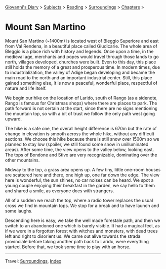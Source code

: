#+startup: content indent

[[file:../../index.org][Giovanni's Diary]] > [[file:../../subjects.org][Subjects]] > [[file:../reading.org][Reading]] > [[file:surroundings.org][Surroundings]] > [[file:chapters.org][Chapters]] >

* Mount San Martino
:PROPERTIES:
:RSS: true
:DATE: 30 Mar 2025 00:00 GMT
:CATEGORY: Surroundings
:AUTHOR: Giovanni Santini
:LINK: https://giovanni-diary.netlify.app/reading/surroundings/mount-san-martino.html
:END:
#+INDEX: Giovanni's Diary!Reading!Surroundings!Mount San Martino

Mount San Martino (~1400m) is located west of Bleggio Superiore and
east from Val Rendena, in a beautiful place called Giudicarie.  The
whole area of Bleggio is a place rich with history and legends. Once
upon a time, in the medieval age, merchants and popes would travel
through those lands to go north, villages developed, churches were
built. Even to this day, this place still holds the memory of a great
and prosperous time. In modern times, due to industrialization, the
valley of Adige began developing and became the main road to the
north and an important industrial center. Still, this place gained
something else, It is now a peaceful, wonderful place, respectful of
nature and life itself.

We begin our hike on the location of Larido, south of Rango (as a
sidenote, Rango is famous for Christmas shops) where there are places
to park. The path forward is not certain at the start, since there are
no signs mentioning the mountain top, so with a bit of trust we follow
the only path west going upward.

#+CAPTION: Map of the hike
#+NAME:   fig:mount-san-martino-map
#+ATTR_ORG: :align center
#+ATTR_HTML: :align center
#+ATTR_HTML: :width 600px
#+ATTR_ORG: :width 600px
[[./images/mount-san-martino-map.jpeg]]

The hike is a safe one, the overall height difference is 670m but the
rate of change in elevation is smooth across the whole hike, without
any difficult sections. We choose this hike because there is still
snow over 1500m so we planned to stay low (spoiler, we still found
some snow in unilluminated areas). After some time, the view opens to
the valley below, looking east. The tops of Bondone and Stivo are very
recognizable, dominating over the other mountains.

#+CAPTION: View of the town of Fiave from the mountain
#+NAME:   fig:mount-san-martino-fiave
#+ATTR_ORG: :align center
#+ATTR_HTML: :align center
#+ATTR_HTML: :width 600px
#+ATTR_ORG: :width 600px
[[./images/mount-san-martino-fiave.jpeg]]

#+CAPTION: View of the mount Stivo
#+NAME:   fig:mount-san-martino-stivo
#+ATTR_ORG: :align center
#+ATTR_HTML: :align center
#+ATTR_HTML: :width 600px
#+ATTR_ORG: :width 600px
[[./images/mount-san-martino-stivo.jpeg]]

Midway to the top, a grass area opens up. A few tiny, little one-room
houses are scattered here and there, one high up, one far down the
edge. The view here is wonderful, the sun shines, no car noises
can be heard. We spot a young couple enjoying their breakfast in the
garden, we say hello to them and shared a smile, as everyone does with
strangers.

#+CAPTION: A beautiful and peaceful house
#+NAME:   fig:mount-san-martino-house
#+ATTR_ORG: :align center
#+ATTR_HTML: :align center
#+ATTR_HTML: :width 600px
#+ATTR_ORG: :width 600px
[[./images/mount-san-martino-house.jpeg]]

All of a sudden we reach the top, where a radio tower replaces
the usual cross we find in mountain tops. We stop for a break and
to have launch and some laughs.

#+CAPTION: Group photo after reaching the top
#+NAME:   fig:mount-san-martino-group
#+ATTR_ORG: :align center
#+ATTR_HTML: :align center
#+ATTR_HTML: :width 600px
#+ATTR_ORG: :width 600px
[[./images/mount-san-martino-group.jpeg]]

#+CAPTION: South view
#+NAME:   fig:mount-san-martino-south
#+ATTR_ORG: :align center
#+ATTR_HTML: :align center
#+ATTR_HTML: :width 600px
#+ATTR_ORG: :width 600px
[[./images/mount-san-martino-south.jpeg]]

Descending here is easy, we take the well made forestale path, and
then we switch to an abandoned one which is barely visible. It had a
magical feel, as if we were in a forgotten forest with witches and
monsters, with dead trees left and right to disorient us.  We came out
alive towards the strada provinciale before taking another path back
to Larido, were everything started.  Before that, we took some time
to play with an horse.

#+CAPTION: Picture of a horse
#+NAME:   fig:mount-san-martino-horse
#+ATTR_ORG: :align center
#+ATTR_HTML: :align center
#+ATTR_HTML: :width 600px
#+ATTR_ORG: :width 600px
[[./images/mount-san-martino-horse.jpeg]]

-----

Travel: [[file:surroundings.org][Surroundings]], [[file:../../theindex.org][Index]]
